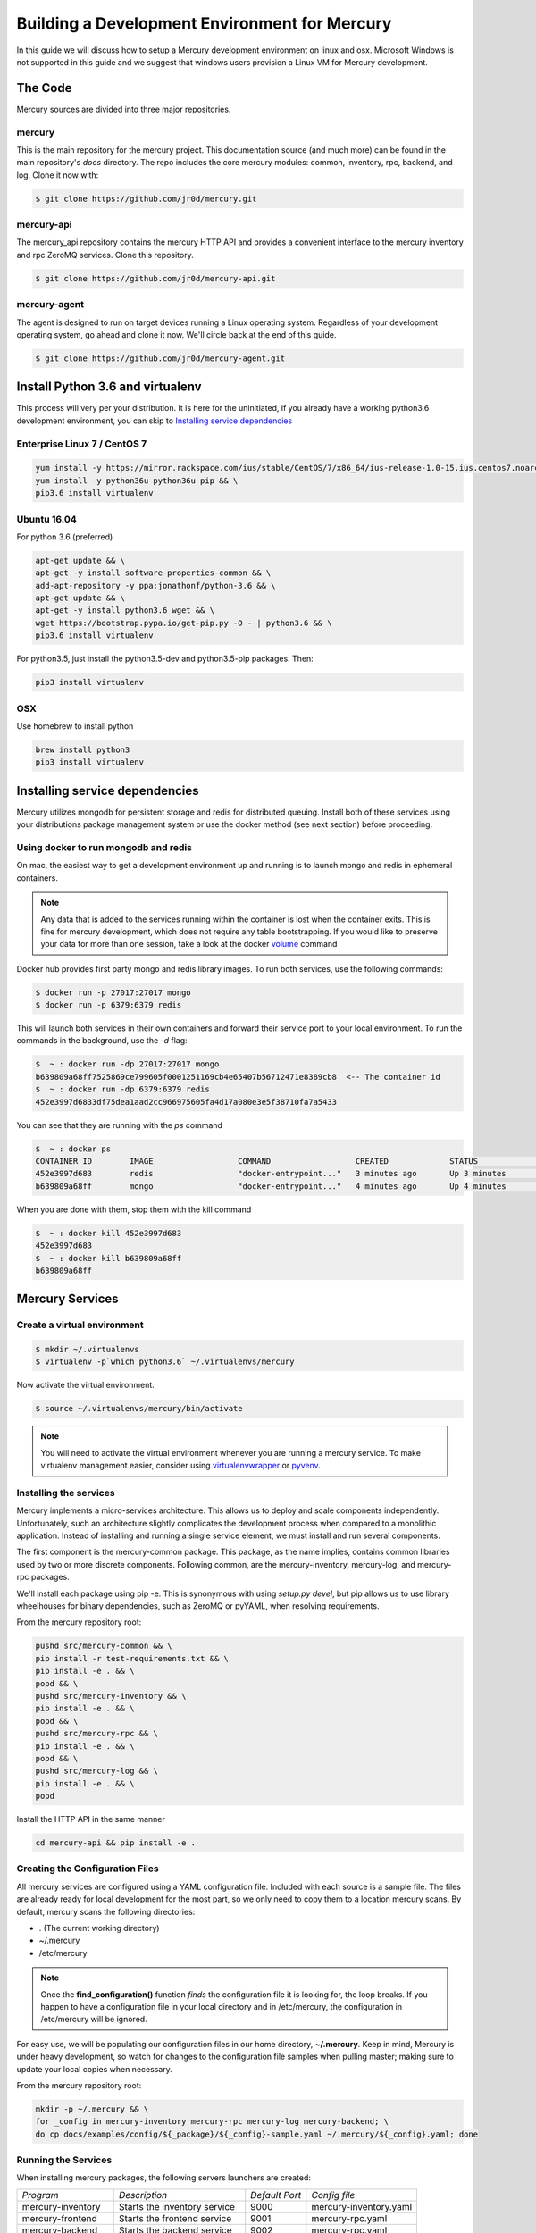 Building a Development Environment for Mercury
----------------------------------------------

In this guide we will discuss how to setup a Mercury development environment on linux and osx. Microsoft Windows is not
supported in this guide and we suggest that windows users provision a Linux VM for Mercury development.


The Code
~~~~~~~~

Mercury sources are divided into three major repositories.

mercury
_______

This is the main repository for the mercury project. This documentation source (and much more) can be found in the main
repository's *docs* directory. The repo includes the core mercury modules: common, inventory, rpc, backend, and log.
Clone it now with:


.. code-block:: bash

    $ git clone https://github.com/jr0d/mercury.git


mercury-api
___________

The mercury_api repository contains the mercury HTTP API and provides a convenient interface to the mercury inventory
and rpc ZeroMQ services. Clone this repository.

.. code-block:: bash

    $ git clone https://github.com/jr0d/mercury-api.git


mercury-agent
_____________

The agent is designed to run on target devices running a Linux operating system. Regardless of your development
operating system, go ahead and clone it now. We'll circle back at the end of this guide.

.. code-block:: bash

    $ git clone https://github.com/jr0d/mercury-agent.git


Install Python 3.6 and virtualenv
~~~~~~~~~~~~~~~~~~~~~~~~~~~~~~~~~~

This process will very per your distribution. It is here for the uninitiated, if you already
have a working python3.6 development environment, you can skip to `Installing service dependencies`_


Enterprise Linux 7 / CentOS 7
_____________________________

.. code-block:: bash

    yum install -y https://mirror.rackspace.com/ius/stable/CentOS/7/x86_64/ius-release-1.0-15.ius.centos7.noarch.rpm && \
    yum install -y python36u python36u-pip && \
    pip3.6 install virtualenv

Ubuntu 16.04
____________

For python 3.6 (preferred)

.. code-block:: bash

    apt-get update && \
    apt-get -y install software-properties-common && \
    add-apt-repository -y ppa:jonathonf/python-3.6 && \
    apt-get update && \
    apt-get -y install python3.6 wget && \
    wget https://bootstrap.pypa.io/get-pip.py -O - | python3.6 && \
    pip3.6 install virtualenv

For python3.5, just install the python3.5-dev and python3.5-pip packages. Then:

.. code-block:: bash

    pip3 install virtualenv


OSX
___

Use homebrew to install python

.. code-block:: bash

    brew install python3
    pip3 install virtualenv


Installing service dependencies
~~~~~~~~~~~~~~~~~~~~~~~~~~~~~~~

Mercury utilizes mongodb for persistent storage and redis for distributed queuing. Install both of these
services using your distributions package management system or use the docker method (see next section)
before proceeding.


Using docker to run mongodb and redis
_____________________________________

On mac, the easiest way to get a development environment up and running is to launch mongo and redis in ephemeral
containers.

.. note::

    Any data that is added to the services running within the container is lost when the container exits. This is
    fine for mercury development, which does not require any table bootstrapping. If you would like to preserve
    your data for more than one session, take a look at the docker
    `volume <https://docs.docker.com/engine/reference/commandline/volume_create/>`_ command

Docker hub provides first party mongo and redis library images. To run both services, use the following commands:

.. code-block:: bash

    $ docker run -p 27017:27017 mongo
    $ docker run -p 6379:6379 redis

This will launch both services in their own containers and forward their service port to your local environment.
To run the commands in the background, use the *-d* flag:

.. code-block:: bash

    $  ~ : docker run -dp 27017:27017 mongo
    b639809a68ff7525869ce799605f0001251169cb4e65407b56712471e8389cb8  <-- The container id
    $  ~ : docker run -dp 6379:6379 redis
    452e3997d6833df75dea1aad2cc966975605fa4d17a080e3e5f38710fa7a5433

You can see that they are running with the *ps* command

.. code-block:: bash

    $  ~ : docker ps
    CONTAINER ID        IMAGE                  COMMAND                  CREATED             STATUS              PORTS                              NAMES
    452e3997d683        redis                  "docker-entrypoint..."   3 minutes ago       Up 3 minutes        0.0.0.0:6379->6379/tcp             pensive_poincare
    b639809a68ff        mongo                  "docker-entrypoint..."   4 minutes ago       Up 4 minutes        0.0.0.0:27017->27017/tcp           zen_albattani

When you are done with them, stop them with the kill command

.. code-block:: bash

    $  ~ : docker kill 452e3997d683
    452e3997d683
    $  ~ : docker kill b639809a68ff
    b639809a68ff

.. See :ref:`docker` for more information Docker and functionality provided via
	Docker-Compose.

Mercury Services
~~~~~~~~~~~~~~~~~~~~~~~~~~~

Create a virtual environment
____________________________

.. code-block:: bash

   $ mkdir ~/.virtualenvs
   $ virtualenv -p`which python3.6` ~/.virtualenvs/mercury


Now activate the virtual environment.


.. code-block:: bash

   $ source ~/.virtualenvs/mercury/bin/activate


.. note::

   You will need to activate the virtual environment whenever you are running a mercury service.
   To make virtualenv management easier, consider using
   `virtualenvwrapper <http://virtualenvwrapper.readthedocs.io/en/latest/install.html>`_ or
   `pyvenv <https://docs.python.org/3/library/venv.html>`_.


Installing the services
_______________________

Mercury implements a micro-services architecture. This allows us to deploy and scale components
independently. Unfortunately, such an architecture slightly complicates the development process
when compared to a monolithic application. Instead of installing and running a single service
element, we must install and run several components.

The first component is the mercury-common package. This package, as the name implies, contains
common libraries used by two or more discrete components. Following common, are the mercury-inventory,
mercury-log, and mercury-rpc packages.

We'll install each package using pip -e. This is synonymous with using *setup.py devel*, but pip allows
us to use library wheelhouses for binary dependencies, such as ZeroMQ or pyYAML, when resolving requirements.


From the mercury repository root:

.. code-block:: bash

    pushd src/mercury-common && \
    pip install -r test-requirements.txt && \
    pip install -e . && \
    popd && \
    pushd src/mercury-inventory && \
    pip install -e . && \
    popd && \
    pushd src/mercury-rpc && \
    pip install -e . && \
    popd && \
    pushd src/mercury-log && \
    pip install -e . && \
    popd


Install the HTTP API in the same manner

.. code-block:: bash

    cd mercury-api && pip install -e .


Creating the Configuration Files
________________________________

All mercury services are configured using a YAML configuration file. Included with each source is a
sample file. The files are already ready for local development for the most part, so we only need
to copy them to a location mercury scans. By default, mercury scans the following directories:

* . (The current working directory)
* ~/.mercury
* /etc/mercury

.. note::

    Once the **find_configuration()** function *finds* the configuration file it is looking for,
    the loop breaks. If you happen to have a configuration file in your local directory and in /etc/mercury,
    the configuration in /etc/mercury will be ignored.

For easy use, we will be populating our configuration files in our home directory, **~/.mercury**. Keep in mind,
Mercury is under heavy development, so watch for changes to the configuration file samples when pulling master; making
sure to update your local copies when necessary.

From the mercury repository root:

.. code-block:: bash

    mkdir -p ~/.mercury && \
    for _config in mercury-inventory mercury-rpc mercury-log mercury-backend; \
    do cp docs/examples/config/${_package}/${_config}-sample.yaml ~/.mercury/${_config}.yaml; done


Running the Services
____________________

When installing mercury packages, the following servers launchers are created:

+--------------------+------------------------------+----------------+------------------------+
| *Program*          | *Description*                | *Default Port* | *Config file*          |
+--------------------+------------------------------+----------------+------------------------+
| mercury-inventory  | Starts the inventory service | 9000           | mercury-inventory.yaml |
+--------------------+------------------------------+----------------+------------------------+
| mercury-frontend   | Starts the frontend service  | 9001           | mercury-rpc.yaml       |
+--------------------+------------------------------+----------------+------------------------+
| mercury-backend    | Starts the backend service   | 9002           | mercury-rpc.yaml       |
+--------------------+------------------------------+----------------+------------------------+
| mercury-rpc-worker | Starts RPC manager process   | N/A            | mercury-rpc.yaml       |
+--------------------+------------------------------+----------------+------------------------+
| mercury-log        | Starts the log service       | 9006           | mercury-log.yaml       |
+--------------------+------------------------------+----------------+------------------------+

Each command line launcher can be configured using the configuration file,
command line arguments, or with environment variables. Running a command with
the --help switch will expose all available options for that service.

For development, starting the services from the command line may not be
desirable. Especially if you are working in an IDE and would like to do things
like attaching a debugger. For these cases, it is possible to launch the python
scripts directly.


* mercury-inventory

  * Inventory Service | *python src/mercury-inventory/mercury/inventory/server.py*

* mercury-rpc

  * Front End ZeroMQ service | **python src/mercury-rpc/mercury/rpc/frontend/frontend.py**
  * Back End ZeroMQ service  | **python src/mercury-rpc/mercury/rpc/backend/backend.py**
  * Workers service          | **python src/mercury-rpc/mercury/rpc/workers/worker.py**

* mercury-log

  * Logging service | **python src/mercury-log/log_service/server.py**

Regardless of how you choose to start the services, make sure they are all
running before proceeding.

Starting the API
________________

The API service has not matured to the point where it has a dedicated service
launcher. To start the service, run the python file directly.

* mercury-api

  * Bottle API service | *python mercury-api/mercury_api/frontend.py*

Running the Agent
~~~~~~~~~~~~~~~~~

Linux (Native)
______________

Following the same pattern as before, copy the agent configuration file to a place mercury will search

.. code-block:: bash

    mkdir -p ~/.mercury
    cp mercury-agent/mercury-agent-sample.yaml ~/.mercury/mercury-agent.yaml


Install the agent into the same virtual environment as the other services, see `Create a virtual environment`_.

.. code-block:: bash

    cd mercury-agent ; pip install -e .

Now you can run the agent with:

.. code-block:: bash

    $ mercury-agent

.. note::

    You should probably run the mercury agent as a normal user for now. TODO: Create a link to the
    press development integration documentation


Running the Agent in Docker on Mac
__________________________________

Running the agent natively on MacOS is not possible due to the agent's dependence on the Linux ABI. Docker for mac,
fortunately, use a linux VM to host containers, making it an excellent target for running the agent.

.. note::
    Docker allows us to quickly develop on the RPC stack of mercury, without having to go through the process of spinning
    up a dedicated VM. If you need to develop on hardware native components, protected ABI inspectors, or press
    provisioning, follow this guide for setting up a development VM and network:

        TODO: Provide link to Agent development guide.

To take advantage of this awesomeness, you need to install `Docker on your mac <https://docs.docker.com/docker-for-mac/install/>`_.

A docker file and configuration file (built specifically for local development on a mac) is provided with the
agent source. The docker file contains the following:

.. code-block:: Dockerfile

    FROM python
    WORKDIR /
    ADD . /src/mercury/agent
    ADD docker/mercury-agent-docker.yaml /etc/mercury/mercury-agent.yaml
    RUN pip install -r /src/mercury/agent/requirements.txt
    RUN pip install -e /src/mercury/agent
    RUN apt-get -y update
    RUN apt-get -y install pciutils
    EXPOSE 9003
    EXPOSE 9004


.. warning::

    The docker build script installs the mercury-common package from pypi, and will not use any local copy. If you
    are making changes to common that you want the agent to take advantage of, copy the provided docker file, and
    modify it to look like this:

    .. code-block:: Dockerfile

        FROM python
        WORKDIR /
        ADD . /src/mercury/agent
        ADD docker/mercury-agent-docker.yaml /etc/mercury/mercury-agent.yaml
        ADD ### PATH TO LOCAL MERCURY COMMON SOURCE ### /src/mercury/common
        RUN pip install -e /src/mercury/common
        RUN pip install -e /src/mercury/agent
        RUN apt-get -y update
        RUN apt-get -y install pciutils
        EXPOSE 9003
        EXPOSE 9004

    Then, run this command to build

    .. code-block:: bash

        $ docker build -f PATH_TO_DOCKERFILE -t mercury/agent .


Build the image with the following

.. code-block:: bash

    $ cd mercury-agent
    $ docker build -t mercury/agent .

Now, run the agent

.. code-block:: bash

    $ docker run -p 9003:9003 -p 9004:9004 mercury/agent mercury-agent

If everything goes correctly you should see output similar to:

.. code-block:: default

    INFO:mercury:Starting Agent
    INFO:mercury.agent.agent:Running inspectors
    INFO:mercury.agent.agent:Registering device inventory for MercuryID 00fc6ad81ffb792d04a7a4454a4c9af4579f9af982
    INFO:mercury.agent.agent:Starting pong service
    INFO:mercury.agent.agent:Registering device
    INFO:mercury.agent.agent:Injecting MercuryID for remote logging
    INFO:mercury.agent.agent:Injection completed
    ERROR:mercury.agent.agent:Caught recoverable exception running async inspector: Could not find lldplite binary
    INFO:mercury.agent.agent:Starting agent rpc service: tcp://0.0.0.0:9003
    INFO:mercury.common.transport:Bound: tcp://0.0.0.0:9003

If you check the backend console you should also see the successful connection:

.. code-block:: default

    2017-10-17 16:46:07,429 : INFO - mercury.rpc.active_asyncio - Adding record, 00fc6ad81ffb792d04a7a4454a4c9af4579f9af982, to active state


Testing out the API
~~~~~~~~~~~~~~~~~~~

Now that everything is up and running, we can begin using the HTTP API to explore the inventory and rpc systems. Try
pointing your browser here: http://localhost:9005/api/active/computers

You should see something like this:

.. code-block:: json

    {
        "total": 1,
        "limit": 250,
        "items": [
            {
                "_id": "59e518dd72bb0a572a05cf08",
                "mercury_id": "00fc6ad81ffb792d04a7a4454a4c9af4579f9af982"
            }
        ],
        "direction": "ASCENDING"
    }

That's your lonely little agent running all by it's lonesome. You can enumerate the agent's RPC capabilities by
hitting the active API with the mercury_id http://localhost:9005/api/active/computers/<mercury_id>

To see it's full inventory record, hit the inventory endpoint http://localhost:9005/api/inventory/computers/<mercury_id>

Now for the fun part, let's try scheduling a job!


.. code-block:: bash

    curl -H 'Content-type: application/json' -d @- -XPOST http://localhost:9005/api/rpc/jobs << EOF
    {
      "query": {},
      "instruction": {
        "method": "echo",
        "args": [
          "Hello Mercury!"
        ]
      }
    }
    EOF

Your consoles should light up and you should get a some JSON back, containing a job_id

.. code-block:: json

    {"job_id": "314ac71b-d353-46e9-95c8-f2e72c3a4f77"}

Try the following urls to inspect the job

* http://localhost:9005/api/rpc/jobs/<job_id>
* http://localhost:9005/api/rpc/jobs/<job_id>/status
* http://localhost:9005/api/rpc/jobs/<job_id>/tasks


Done!
~~~~~

Pat yourself on the back! You are now be ready to begin hacking on Mercury! For full API documentation, be sure to
check out the `API docs <https://jr0d.github.io/mercury_api_docs>`_.

TODO: List mercury resources, slack, irc, mailing list, etc


References
~~~~~~~~~~

`Installing python on OSX <http://www.marinamele.com/2014/07/install-python3-on-mac-os-x-and-use-virtualenv-and-virtualenvwrapper.html>`_
